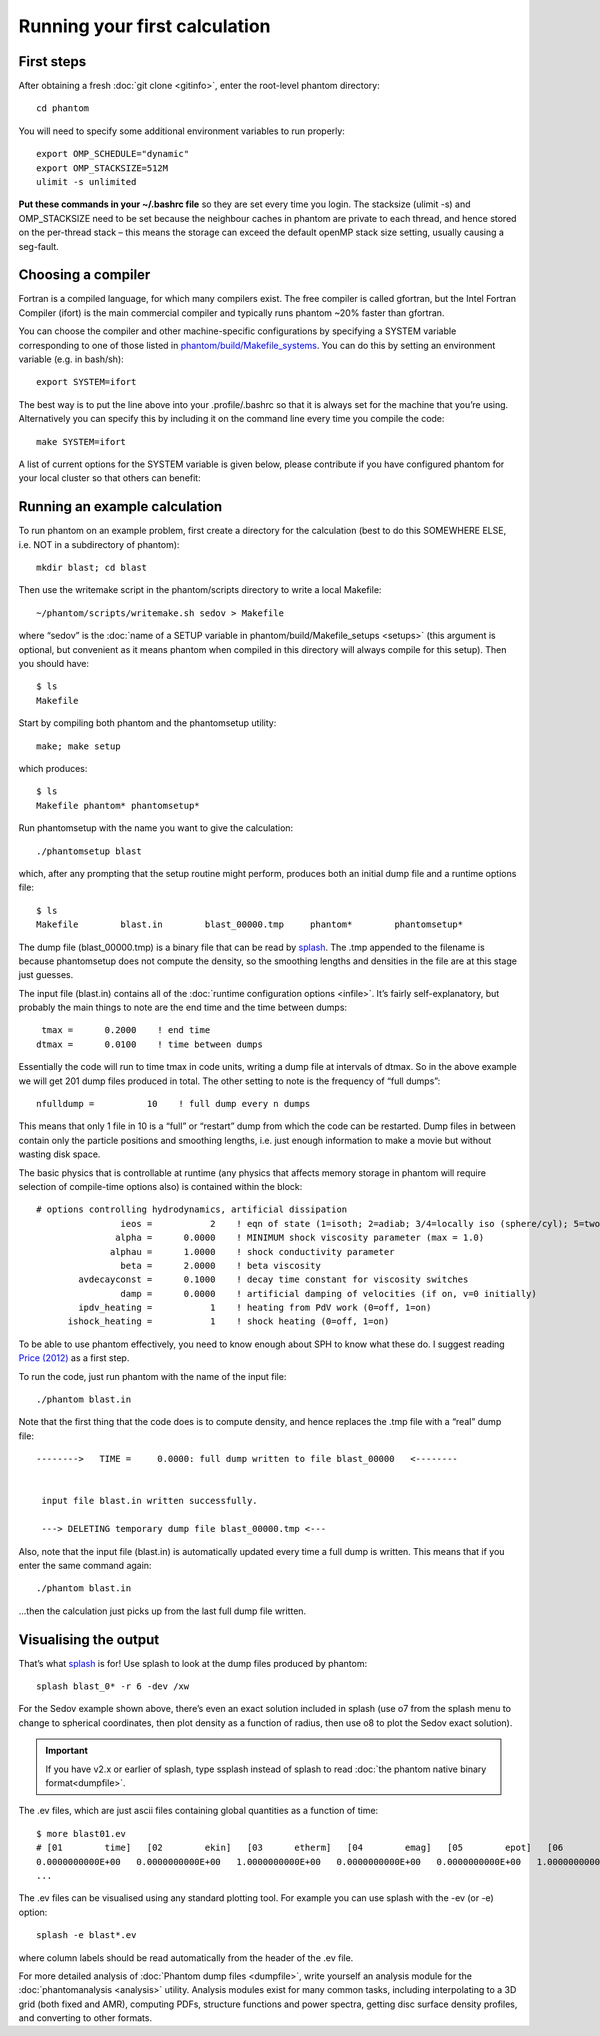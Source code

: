 Running your first calculation
==============================

First steps
-----------

After obtaining a fresh :doc:`git clone <gitinfo>`, enter
the root-level phantom directory:

::

   cd phantom

You will need to specify some additional environment variables to run
properly:

::

   export OMP_SCHEDULE="dynamic"
   export OMP_STACKSIZE=512M
   ulimit -s unlimited

**Put these commands in your ~/.bashrc file** so they are set every time
you login. The stacksize (ulimit -s) and OMP_STACKSIZE need to be set
because the neighbour caches in phantom are private to each thread, and
hence stored on the per-thread stack – this means the storage can exceed
the default openMP stack size setting, usually causing a seg-fault.

Choosing a compiler
---------------------

Fortran is a compiled language, for which many compilers exist. The free
compiler is called gfortran, but the Intel Fortran Compiler (ifort) is the main
commercial compiler and typically runs phantom ~20% faster than gfortran.

You can choose the compiler and other machine-specific configurations by specifying 
a SYSTEM variable corresponding to one of those listed in `phantom/build/Makefile_systems <https://github.com/danieljprice/phantom/blob/master/build/Makefile_systems>`__. 
You can do this by setting an environment variable (e.g. in bash/sh):

::

   export SYSTEM=ifort

The best way is to put the line above into your .profile/.bashrc so
that it is always set for the machine that you’re using. Alternatively you 
can specify this by including it on the command line every time you compile the code:

::

   make SYSTEM=ifort

A list of current options for the SYSTEM variable is given below, please contribute
if you have configured phantom for your local cluster so that others can benefit:


Running an example calculation
------------------------------

To run phantom on an example problem, first create a directory for the calculation (best to do this SOMEWHERE ELSE, i.e. NOT in a subdirectory of phantom)::

   mkdir blast; cd blast

Then use the writemake script in the phantom/scripts directory to write a local Makefile::

   ~/phantom/scripts/writemake.sh sedov > Makefile

where “sedov” is the :doc:`name of a SETUP variable in phantom/build/Makefile_setups <setups>`
(this argument is optional, but convenient as it means phantom when compiled in this directory will always compile for this setup). Then you should have::

   $ ls
   Makefile

Start by compiling both phantom and the phantomsetup utility::

   make; make setup

which produces::

   $ ls
   Makefile phantom* phantomsetup*

Run phantomsetup with the name you want to give the calculation::

   ./phantomsetup blast

which, after any prompting that the setup routine might perform,
produces both an initial dump file and a runtime options file::

   $ ls
   Makefile        blast.in        blast_00000.tmp     phantom*        phantomsetup*

The dump file (blast_00000.tmp) is a binary file that can be read by
`splash <http://users.monash.edu.au/~dprice/splash>`__. The .tmp appended to the filename is because phantomsetup does not compute the density, so the smoothing lengths and densities in the file are at this stage just guesses.

The input file (blast.in) contains all of the :doc:`runtime configuration
options <infile>`. It’s fairly self-explanatory, but probably the main things to note are the end time and the time between dumps::

                   tmax =      0.2000    ! end time
                  dtmax =      0.0100    ! time between dumps

Essentially the code will run to time tmax in code units, writing a dump file at intervals of dtmax. So in the above example we will get 201 dump files produced in total. The other setting to note is the frequency of “full dumps”::

              nfulldump =          10    ! full dump every n dumps

This means that only 1 file in 10 is a “full” or “restart” dump from which the code can be restarted. Dump files in between contain only the particle positions and smoothing lengths, i.e. just enough information to make a movie but without wasting disk space.

The basic physics that is controllable at runtime (any physics that affects memory storage in phantom will require selection of compile-time options also) is contained within the block::

   # options controlling hydrodynamics, artificial dissipation
                   ieos =           2    ! eqn of state (1=isoth; 2=adiab; 3/4=locally iso (sphere/cyl); 5=two phase)
                  alpha =      0.0000    ! MINIMUM shock viscosity parameter (max = 1.0)
                 alphau =      1.0000    ! shock conductivity parameter
                   beta =      2.0000    ! beta viscosity
           avdecayconst =      0.1000    ! decay time constant for viscosity switches
                   damp =      0.0000    ! artificial damping of velocities (if on, v=0 initially)
           ipdv_heating =           1    ! heating from PdV work (0=off, 1=on)
         ishock_heating =           1    ! shock heating (0=off, 1=on)

To be able to use phantom effectively, you need to know enough about SPH
to know what these do. I suggest reading `Price
(2012) <http://ui.adsabs.harvard.edu/abs/2012JCoPh.231..759P>`__ as a first
step.

To run the code, just run phantom with the name of the input file::

   ./phantom blast.in

Note that the first thing that the code does is to compute density, and hence replaces the .tmp file with a “real” dump file::


   -------->   TIME =     0.0000: full dump written to file blast_00000   <--------


    input file blast.in written successfully.

    ---> DELETING temporary dump file blast_00000.tmp <---

Also, note that the input file (blast.in) is automatically updated every time a full dump is written. This means that if you enter the same command again::

   ./phantom blast.in

...then the calculation just picks up from the last full dump file written.

Visualising the output
----------------------

That’s what `splash <http://users.monash.edu.au/~dprice/splash>`__ is for! Use splash to look at the dump files produced by phantom::

   splash blast_0* -r 6 -dev /xw

For the Sedov example shown above, there’s even an exact solution included in splash (use o7 from the splash menu to change to spherical coordinates, then plot density as a function of radius, then use o8 to plot the Sedov exact solution).

.. important::
   If you have v2.x or earlier of splash,
   type ssplash instead of splash to read :doc:`the phantom native binary format<dumpfile>`.

The .ev files, which are just ascii files containing global quantities as a function of time::

   $ more blast01.ev
   # [01        time]   [02        ekin]   [03      etherm]   [04        emag]   [05        epot]   [06        etot]   [07      totmom]   [08      angtot]   [09     rho max]   [10     rho ave]   [11          dt]   [12   totentrop]   [13     rmsmach]   [14        vrms]   [15        xcom]   [16        ycom]   [17        zcom]   [18   alpha max]
   0.0000000000E+00   0.0000000000E+00   1.0000000000E+00   0.0000000000E+00   0.0000000000E+00   1.0000000000E+00   0.0000000000E+00   0.0000000000E+00   1.0008253226E+00   1.0008253226E+00   0.0000000000E+00   6.6630010871E-01   0.0000000000E+00   0.0000000000E+00  -1.4823076577E-21  -8.1592566227E-18   1.2378986725E-14   1.0000000000E+00
   ...

The .ev files can be visualised using any standard plotting tool. For example you can use splash with the -ev (or
-e) option::

   splash -e blast*.ev

where column labels should be read automatically from the header of the .ev file.

For more detailed analysis of :doc:`Phantom dump files <dumpfile>`, write yourself an analysis module for the :doc:`phantomanalysis <analysis>` utility. Analysis modules exist for many common tasks, including interpolating to a 3D grid (both fixed and AMR), computing PDFs, structure functions and power spectra, getting disc surface density profiles, and converting to other formats.
